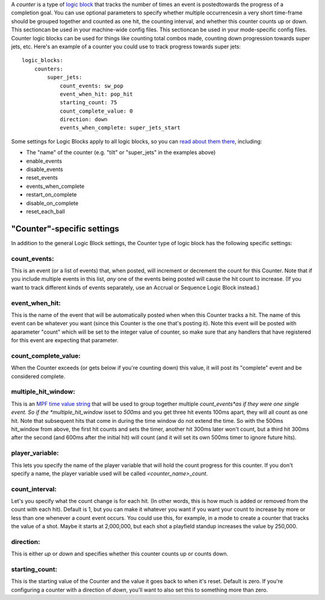 
A *counter* is a type of `logic block`_ that tracks the number of
times an event is postedtowards the progress of a completion goal. You
can use optional parameters to specify whether multiple occurrencesin
a very short time-frame should be grouped together and counted as one
hit, the counting interval, and whether this counter counts up or
down. This sectioncan be used in your machine-wide config files. This
sectioncan be used in your mode-specific config files. Counter logic
blocks can be used for things like counting total combos made,
counting down progression towards super jets, etc. Here's an example
of a counter you could use to track progress towards super jets:


::

    
    logic_blocks:
        counters:
            super_jets:
                count_events: sw_pop
                event_when_hit: pop_hit
                starting_count: 75
                count_complete_value: 0
                direction: down
                events_when_complete: super_jets_start


Some settings for Logic Blocks apply to all logic blocks, so you can
`read about them there`_, including:


+ The "name" of the counter (e.g. "tilt" or "super_jets" in the
  examples above)
+ enable_events
+ disable_events
+ reset_events
+ events_when_complete
+ restart_on_complete
+ disable_on_complete
+ reset_each_ball




"Counter"-specific settings
---------------------------

In addition to the general Logic Block settings, the Counter type of
logic block has the following specific settings:



count_events:
~~~~~~~~~~~~~

This is an event (or a list of events) that, when posted, will
increment or decrement the count for this Counter. Note that if you
include multiple events in this list, *any* one of the events being
posted will cause the hit count to increase. (If you want to track
different kinds of events separately, use an Accrual or Sequence Logic
Block instead.)



event_when_hit:
~~~~~~~~~~~~~~~

This is the name of the event that will be automatically posted when
when this Counter tracks a hit. The name of this event can be whatever
you want (since this Counter is the one that's posting it). Note this
event will be posted with aparameter "count" which will be set to the
integer value of counter, so make sure that any handlers that have
registered for this event are expecting that parameter.



count_complete_value:
~~~~~~~~~~~~~~~~~~~~~

When the Counter exceeds (or gets below if you're counting down) this
value, it will post its "complete" event and be considered complete.



multiple_hit_window:
~~~~~~~~~~~~~~~~~~~~

This is an `MPF time value string`_ that will be used to group
together multiple *count_events*as if they were one single event. So
if the *multiple_hit_window* isset to *500ms* and you get three hit
events 100ms apart, they will all count as one hit. Note that
subsequent hits that come in during the time window do not extend the
time. So with the 500ms hit_window from above, the first hit counts
and sets the timer, another hit 300ms later won't count, but a third
hit 300ms after the second (and 600ms after the initial hit) will
count (and it will set its own 500ms timer to ignore future hits).



player_variable:
~~~~~~~~~~~~~~~~

This lets you specify the name of the player variable that will hold
the count progress for this counter. If you don't specify a name, the
player variable used will be called *<counter_name>_count*.



count_interval:
~~~~~~~~~~~~~~~

Let's you specify what the count change is for each hit. (In other
words, this is how much is added or removed from the count with each
hit). Default is 1, but you can make it whatever you want if you want
your count to increase by more or less than one whenever a count event
occurs. You could use this, for example, in a mode to create a counter
that tracks the value of a shot. Maybe it starts at 2,000,000, but
each shot a playfield standup increases the value by 250,000.



direction:
~~~~~~~~~~

This is either `up` or `down` and specifies whether this counter
counts up or counts down.



starting_count:
~~~~~~~~~~~~~~~

This is the starting value of the Counter and the value it goes back
to when it's reset. Default is zero. If you're configuring a counter
with a direction of *down*, you'll want to also set this to something
more than zero.

.. _logic block: https://missionpinball.com/docs/mpf-core-architecture/system-modules/logic-blocks-manager/
.. _MPF time value string: https://missionpinball.com/docs/configuration-file-reference/important-config-file-concepts/entering-time-duration-values/
.. _read about them there: https://missionpinball.com/docs/configuration-file-reference/logicblocks/%20


